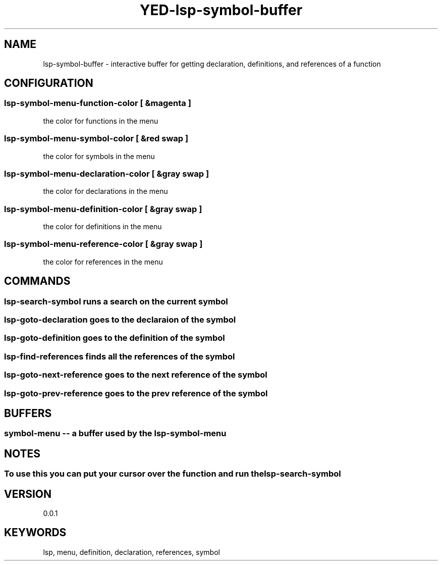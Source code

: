 .TH YED-lsp-symbol-buffer 7 "YED Plugin Manuals" "" "YED Plugin Manuals"
.SH NAME
lsp-symbol-buffer \- interactive buffer for getting declaration, definitions, and references of a function
.SH CONFIGURATION
.SS lsp-symbol-menu-function-color [ &magenta ]
the color for functions in the menu
.SS lsp-symbol-menu-symbol-color [ &red swap ]
the color for symbols in the menu
.SS lsp-symbol-menu-declaration-color [ &gray swap ]
the color for declarations in the menu
.SS lsp-symbol-menu-definition-color [ &gray swap ]
the color for definitions in the menu
.SS lsp-symbol-menu-reference-color [ &gray swap ]
the color for references in the menu
.SH COMMANDS
.SS lsp-search-symbol runs a search on the current symbol
.SS lsp-goto-declaration goes to the declaraion of the symbol
.SS lsp-goto-definition goes to the definition of the symbol
.SS lsp-find-references finds all the references of the symbol
.SS lsp-goto-next-reference goes to the next reference of the symbol
.SS lsp-goto-prev-reference goes to the prev reference of the symbol
.SH BUFFERS
.SS symbol-menu -- a buffer used by the lsp-symbol-menu
.SH NOTES
.SS To use this you can put your cursor over the function and run the lsp-search-symbol
.SH VERSION
0.0.1
.SH KEYWORDS
lsp, menu, definition, declaration, references, symbol
